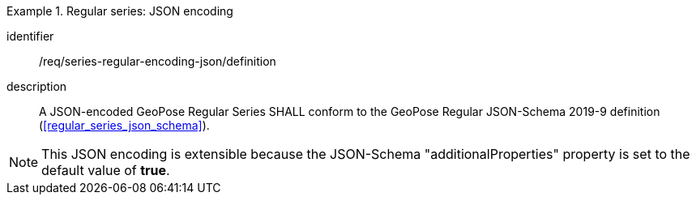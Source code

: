 
[requirement]
.Regular series: JSON encoding
====
[%metadata]
identifier:: /req/series-regular-encoding-json/definition
description:: A JSON-encoded GeoPose Regular Series SHALL conform to the GeoPose
Regular JSON-Schema 2019-9 definition (<<regular_series_json_schema>>).
====

[NOTE]
This JSON encoding is extensible because the JSON-Schema "additionalProperties" property is set to the default value of *true*.
